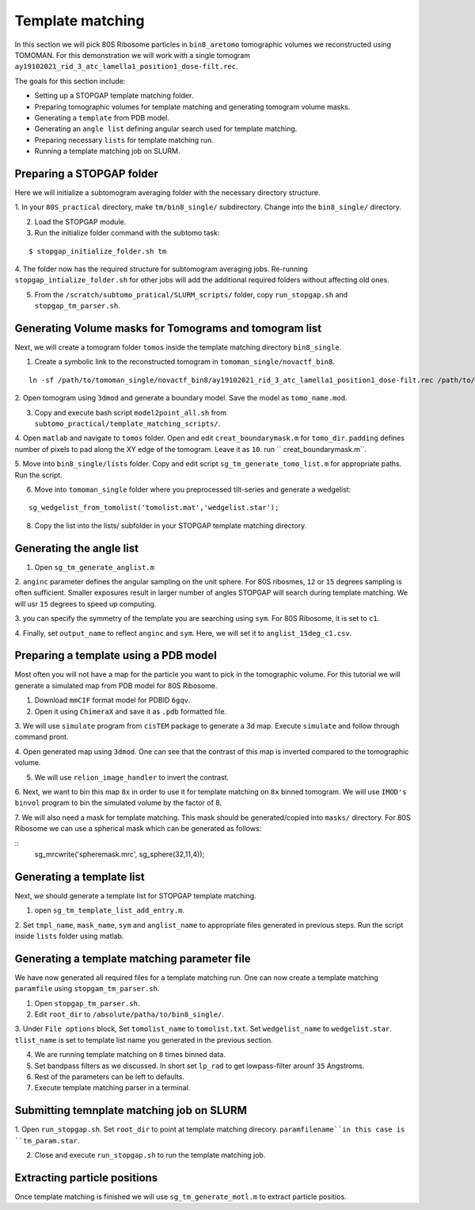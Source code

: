 Template matching
===============

In this section we will pick 80S Ribosome particles in ``bin8_aretomo`` tomographic volumes we reconstructed using TOMOMAN. 
For this demonstration we will work with a single tomogram ``ay19102021_rid_3_atc_lamella1_position1_dose-filt.rec``.

The goals for this section include:

- Setting up a STOPGAP template matching folder.
- Preparing tomographic volumes for template matching and generating tomogram volume masks.
- Generating a ``template`` from PDB model.
- Generating an ``angle list`` defining angular search used for template matching. 
- Preparing necessary ``lists`` for template matching run.
- Running a template matching job on SLURM.

Preparing a STOPGAP folder
-----------------


Here we will initialize a subtomogram averaging folder with the necessary directory structure. 

1. In your ``80S_practical`` directory, make ``tm/bin8_single/`` subdirectory. 
Change into the ``bin8_single/`` directory. 
 
2. Load the STOPGAP module.
 
3. Run the initialize folder command with the subtomo task:

::
     
     $ stopgap_initialize_folder.sh tm
 
4. The folder now has the required structure for subtomogram averaging jobs. 
Re-running ``stopgap_intialize_folder.sh`` for other jobs will add the additional required folders without affecting old ones.
 
5. From the ``/scratch/subtomo_pratical/SLURM_scripts/`` folder, copy ``run_stopgap.sh`` and ``stopgap_tm_parser.sh``. 

Generating Volume masks for Tomograms and tomogram list
-----------------

Next, we will create a tomogram folder ``tomos`` inside the template matching directory ``bin8_single``. 

1. Create a symbolic link to the reconstructed tomogram in ``tomoman_single/novactf_bin8``.

:: 

   ln -sf /path/to/tomoman_single/novactf_bin8/ay19102021_rid_3_atc_lamella1_position1_dose-filt.rec /path/to/tm/bin8_single/tomos/
   

2. Open tomogram using ``3dmod`` and generate a boundary model. 
Save the model as ``tomo_name.mod``.

3. Copy and execute bash script ``model2point_all.sh`` from ``subtomo_practical/template_matching_scripts/``.

4. Open ``matlab`` and navigate to ``tomos`` folder. 
Open and edit ``creat_boundarymask.m`` for ``tomo_dir``.
``padding`` defines number of pixels to pad along the XY edge of the tomogram. 
Leave it as ``10``.
run `` creat_boundarymask.m``.

5. Move into ``bin8_single/lists`` folder. 
Copy and edit script ``sg_tm_generate_tomo_list.m`` for appropriate paths.
Run the script. 


6. Move into ``tomoman_single`` folder where you preprocessed tilt-series and generate a wedgelist:

::
     
     sg_wedgelist_from_tomolist('tomolist.mat','wedgelist.star');
 
8. Copy the list into the lists/ subfolder in your STOPGAP template matching directory. 


Generating the angle list
-----------------

1. Open ``sg_tm_generate_anglist.m``

2. ``anginc`` parameter defines the angular sampling on the unit sphere.
For 80S ribosmes, ``12`` or ``15`` degrees sampling is often sufficient. 
Smaller exposures result in larger number of angles STOPGAP will search during template matching. 
We will usr ``15`` degrees to speed up computing. 

3. you can specify the symmetry of the template you are searching using ``sym``. 
For 80S Ribosome, it is set to ``c1``.

4. Finally, set ``output_name`` to reflect ``anginc`` and ``sym``. 
Here, we will set it to ``anglist_15deg_c1.csv``.

Preparing a template using a PDB model
-----------------

Most often you will not have a map for the particle you want to pick in the tomographic volume. 
For this tutorial we will generate a simulated map from PDB model for 80S Ribosome. 

1. Download ``mmCIF`` format model for PDBID ``6gqv``.

2. Open it using ``ChimeraX`` and save it as ``.pdb`` formatted file. 

3. We will use ``simulate`` program from ``cisTEM`` package to generate a 3d map. 
Execute ``simulate`` and follow through command pront.

4. Open generated map using ``3dmod``. 
One can see that the contrast of this map is inverted compared to the tomographic volume. 

5. We will use ``relion_image_handler`` to invert the contrast. 

::


6. Next, we want to bin this map ``8x`` in order to use it for template matching on ``8x`` binned tomogram. 
We will use ``IMOD's`` ``binvol`` program to bin the simulated volume by the factor of 8. 


7. We will also need a mask for template matching. 
This mask should be generated/copied into ``masks/`` directory.
For 80S Ribosome we can use a spherical mask which can be generated as follows:

::
    sg_mrcwrite('spheremask.mrc', sg_sphere(32,11,4));
    
    

Generating a template list
-----------------

Next, we should generate a template list for STOPGAP template matching. 

1. open ``sg_tm_template_list_add_entry.m``.

2. Set ``tmpl_name``, ``mask_name``, ``sym`` and ``anglist_name`` to appropriate files generated in previous steps. 
Run the script inside ``lists`` folder using matlab.


Generating a template matching parameter file
-----------------
We have now generated all required files for a template matching run. 
One can now create a template matching ``paramfile`` using ``stopgam_tm_parser.sh``.

1. Open ``stopgap_tm_parser.sh``.

2. Edit ``root_dir`` to ``/absolute/patha/to/bin8_single/``.

3. Under ``File options`` block, Set ``tomolist_name`` to ``tomolist.txt``.
Set ``wedgelist_name`` to ``wedgelist.star``.
``tlist_name`` is set to template list name you generated in the previous section. 

4. We are running template matching on ``8`` times binned data.

5. Set bandpass filters as we discussed. In short set ``lp_rad`` to get lowpass-filter arounf ``35`` Angstroms. 

6. Rest of the parameters can be left to defaults. 

7. Execute template matching parser in a terminal.

Submitting temnplate matching job on SLURM
-----------------

1. Open ``run_stopgap.sh``. 
Set ``root_dir`` to point at template matching direcory.
``paramfilename``in this case is ``tm_param.star``.

2. Close and execute ``run_stopgap.sh`` to run the template matching job.



Extracting particle positions
-----------------

Once template matching is finished we will use ``sg_tm_generate_motl.m`` to extract particle positios.

